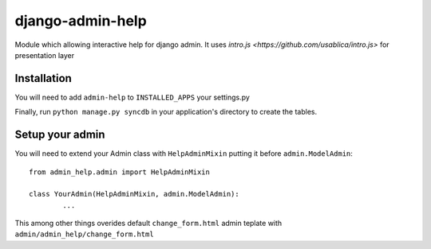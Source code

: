 #################
django-admin-help
#################

Module which allowing interactive help for django admin.
It uses `intro.js <https://github.com/usablica/intro.js>` for presentation layer 

============
Installation
============

You will need to add ``admin-help`` to ``INSTALLED_APPS`` your settings.py

Finally, run ``python manage.py syncdb`` in your application's directory to create the tables.

================
Setup your admin
================

You will need to extend your Admin class with ``HelpAdminMixin`` putting it before ``admin.ModelAdmin``::
	

	from admin_help.admin import HelpAdminMixin

	class YourAdmin(HelpAdminMixin, admin.ModelAdmin):
		...

This among other things overides default ``change_form.html`` admin teplate with ``admin/admin_help/change_form.html``
